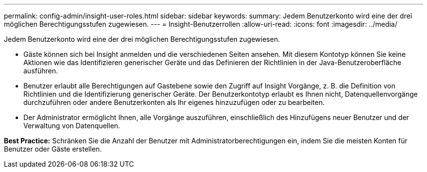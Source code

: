 ---
permalink: config-admin/insight-user-roles.html 
sidebar: sidebar 
keywords:  
summary: Jedem Benutzerkonto wird eine der drei möglichen Berechtigungsstufen zugewiesen. 
---
= Insight-Benutzerrollen
:allow-uri-read: 
:icons: font
:imagesdir: ../media/


[role="lead"]
Jedem Benutzerkonto wird eine der drei möglichen Berechtigungsstufen zugewiesen.

* Gäste können sich bei Insight anmelden und die verschiedenen Seiten ansehen. Mit diesem Kontotyp können Sie keine Aktionen wie das Identifizieren generischer Geräte und das Definieren der Richtlinien in der Java-Benutzeroberfläche ausführen.
* Benutzer erlaubt alle Berechtigungen auf Gastebene sowie den Zugriff auf Insight Vorgänge, z. B. die Definition von Richtlinien und die Identifizierung generischer Geräte. Der Benutzerkontotyp erlaubt es Ihnen nicht, Datenquellenvorgänge durchzuführen oder andere Benutzerkonten als Ihr eigenes hinzuzufügen oder zu bearbeiten.
* Der Administrator ermöglicht Ihnen, alle Vorgänge auszuführen, einschließlich des Hinzufügens neuer Benutzer und der Verwaltung von Datenquellen.


*Best Practice:* Schränken Sie die Anzahl der Benutzer mit Administratorberechtigungen ein, indem Sie die meisten Konten für Benutzer oder Gäste erstellen.
